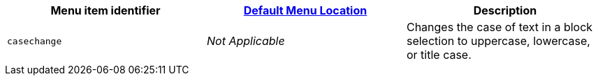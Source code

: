 [cols=",,",options="header",]
|===
|Menu item identifier |link:{baseurl}/interface/menus/menus-configuration-options/#examplethetinymcedefaultmenuitems[Default Menu Location] |Description
|`+casechange+` |_Not Applicable_ |Changes the case of text in a block selection to uppercase, lowercase, or title case.
|===
